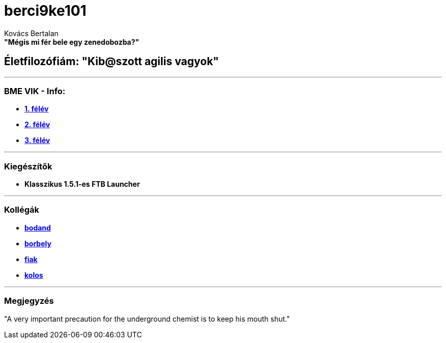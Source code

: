 :title: berci9ke101
:author: Kovács Bertalan
:authorinitials: KB
:favicon: ../src/favicon.ico
:stylesheet: ../styles/homepage.css

= *berci9ke101*

.*"Mégis mi fér bele egy zenedobozba?"*
****
****

== Életfilozófiám: "Kib@szott agilis vagyok"

'''

=== BME VIK - Info:

*** https://example.com[*1. félév*]
*** https://example.com[*2. félév*]
*** https://example.com[*3. félév*]

'''

=== Kiegészítők

* *Klasszikus 1.5.1-es FTB Launcher*

'''

=== Kollégák

* https://kszi2.hu/~bodand[*bodand*]
* https://kszi2.hu/~borbely[*borbely*]
* https://kszi2.hu/~fiak[*fiak*]
* https://kszi2.hu/~kolos[*kolos*]

'''

=== Megjegyzés

[.text-center]
"A very important precaution for the underground chemist is to keep his mouth shut."